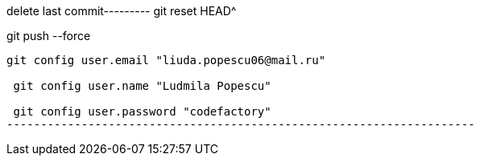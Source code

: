 delete last commit---------
git reset HEAD^

git push --force
--------------------------------------------------------------------
git config user.email "liuda.popescu06@mail.ru"

 git config user.name "Ludmila Popescu"

 git config user.password "codefactory"
---------------------------------------------------------------------
